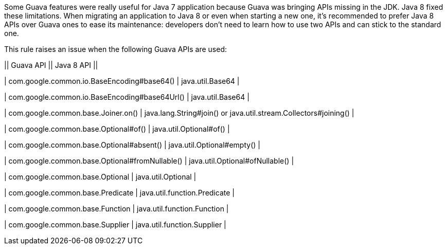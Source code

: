 Some Guava features were really useful for Java 7 application because Guava was bringing APIs missing in the JDK. Java 8 fixed these limitations. When migrating an application to Java 8 or even when starting a new one, it's recommended to prefer Java 8 APIs over Guava ones to ease its maintenance: developers don't need to learn how to use two APIs and can stick to the standard one.


This rule raises an issue when the following Guava APIs are used:


|| Guava API || Java 8 API ||

| com.google.common.io.BaseEncoding#base64() | java.util.Base64 |

| com.google.common.io.BaseEncoding#base64Url() | java.util.Base64 |

| com.google.common.base.Joiner.on() | java.lang.String#join() or java.util.stream.Collectors#joining() |

| com.google.common.base.Optional#of() | java.util.Optional#of() |

| com.google.common.base.Optional#absent() | java.util.Optional#empty() |

| com.google.common.base.Optional#fromNullable() | java.util.Optional#ofNullable() |

| com.google.common.base.Optional | java.util.Optional |

| com.google.common.base.Predicate | java.util.function.Predicate |

| com.google.common.base.Function | java.util.function.Function |

| com.google.common.base.Supplier | java.util.function.Supplier |


